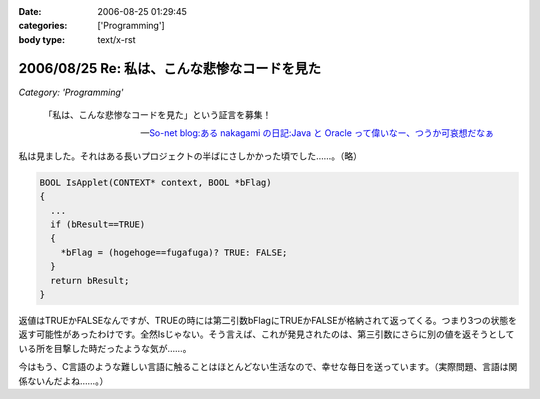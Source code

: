 :date: 2006-08-25 01:29:45
:categories: ['Programming']
:body type: text/x-rst

=============================================
2006/08/25 Re: 私は、こんな悲惨なコードを見た
=============================================

*Category: 'Programming'*

.. epigraph::

  「私は、こんな悲惨なコードを見た」という証言を募集！

  -- `So-net blog:ある nakagami の日記:Java と Oracle って偉いなー、つうか可哀想だなぁ`_


.. _`So-net blog:ある nakagami の日記:Java と Oracle って偉いなー、つうか可哀想だなぁ`: http://blog.so-net.ne.jp/nakagami/2006-08-24

私は見ました。それはある長いプロジェクトの半ばにさしかかった頃でした……。（略）

.. code-block:: cpp

  BOOL IsApplet(CONTEXT* context, BOOL *bFlag)
  {
    ...
    if (bResult==TRUE)
    {
      *bFlag = (hogehoge==fugafuga)? TRUE: FALSE;
    }
    return bResult;
  }


返値はTRUEかFALSEなんですが、TRUEの時には第二引数bFlagにTRUEかFALSEが格納されて返ってくる。つまり3つの状態を返す可能性があったわけです。全然Isじゃない。そう言えば、これが発見されたのは、第三引数にさらに別の値を返そうとしている所を目撃した時だったような気が……。

今はもう、C言語のような難しい言語に触ることはほとんどない生活なので、幸せな毎日を送っています。（実際問題、言語は関係ないんだよね……。）


.. :extend type: text/html
.. :extend:
